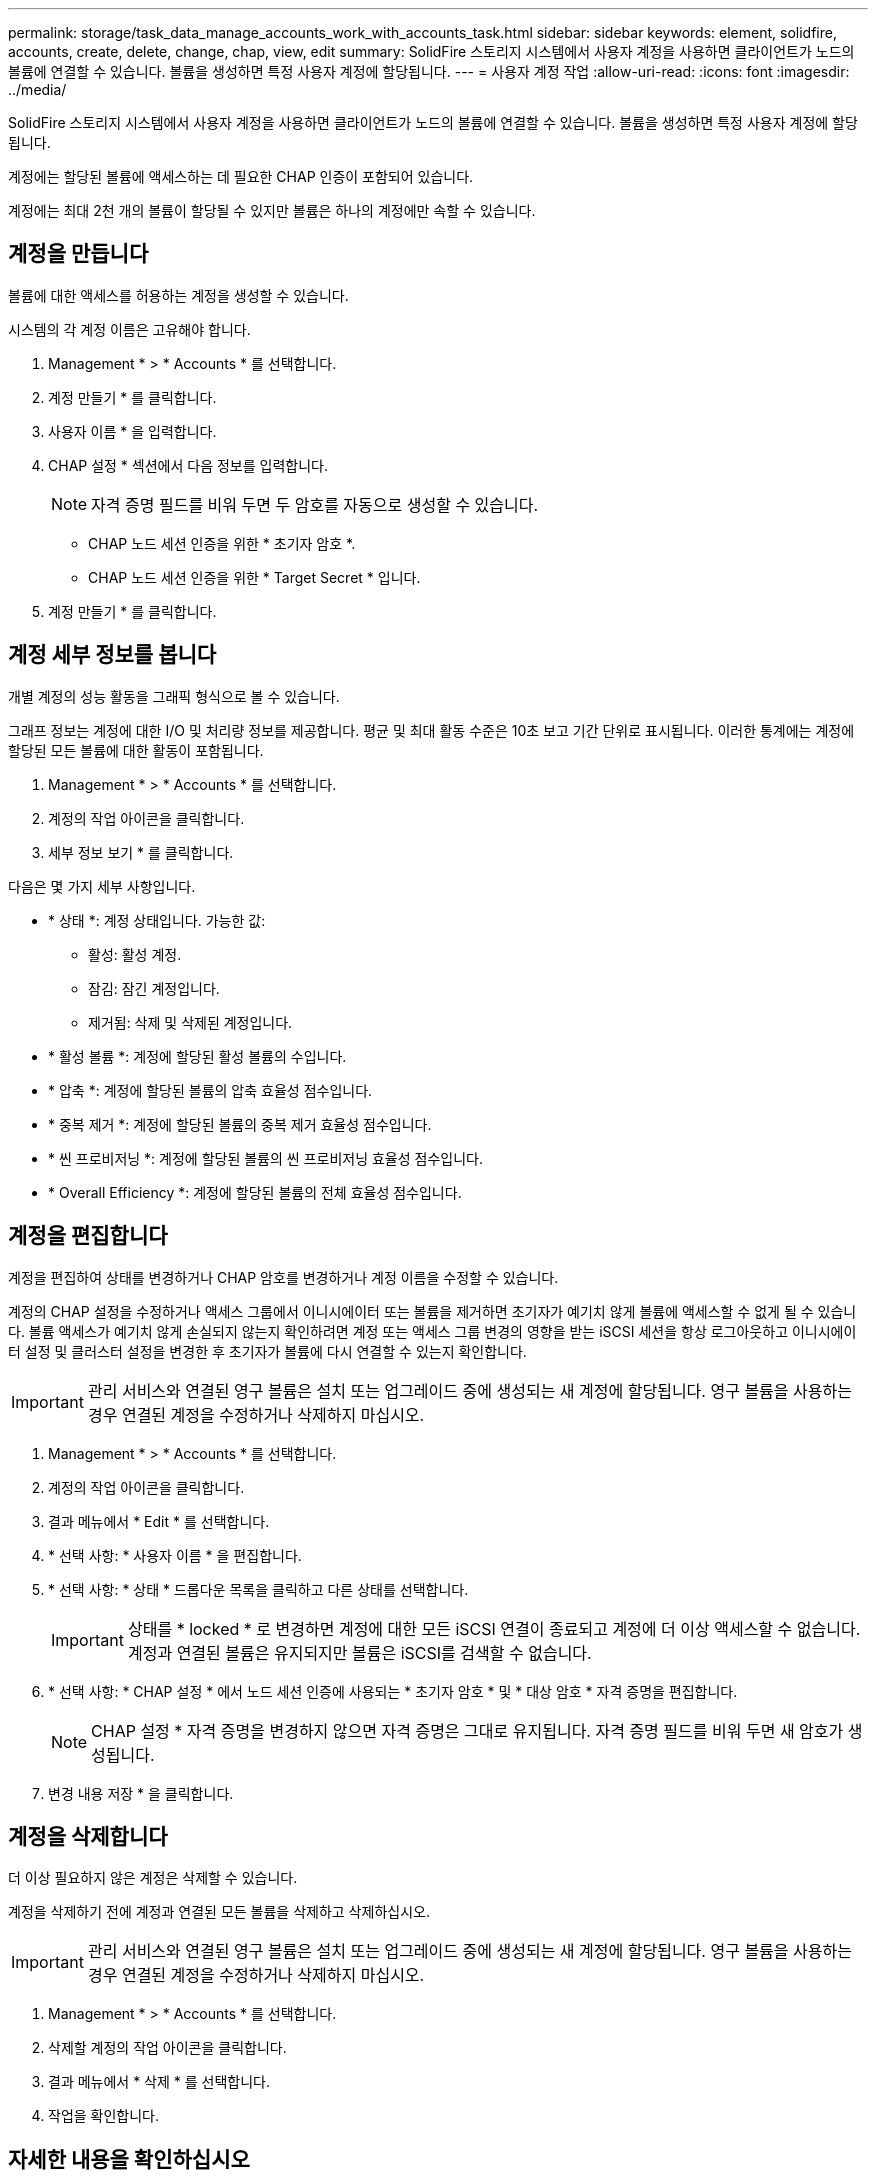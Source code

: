 ---
permalink: storage/task_data_manage_accounts_work_with_accounts_task.html 
sidebar: sidebar 
keywords: element, solidfire, accounts, create, delete, change, chap, view, edit 
summary: SolidFire 스토리지 시스템에서 사용자 계정을 사용하면 클라이언트가 노드의 볼륨에 연결할 수 있습니다. 볼륨을 생성하면 특정 사용자 계정에 할당됩니다. 
---
= 사용자 계정 작업
:allow-uri-read: 
:icons: font
:imagesdir: ../media/


[role="lead"]
SolidFire 스토리지 시스템에서 사용자 계정을 사용하면 클라이언트가 노드의 볼륨에 연결할 수 있습니다. 볼륨을 생성하면 특정 사용자 계정에 할당됩니다.

계정에는 할당된 볼륨에 액세스하는 데 필요한 CHAP 인증이 포함되어 있습니다.

계정에는 최대 2천 개의 볼륨이 할당될 수 있지만 볼륨은 하나의 계정에만 속할 수 있습니다.



== 계정을 만듭니다

볼륨에 대한 액세스를 허용하는 계정을 생성할 수 있습니다.

시스템의 각 계정 이름은 고유해야 합니다.

. Management * > * Accounts * 를 선택합니다.
. 계정 만들기 * 를 클릭합니다.
. 사용자 이름 * 을 입력합니다.
. CHAP 설정 * 섹션에서 다음 정보를 입력합니다.
+

NOTE: 자격 증명 필드를 비워 두면 두 암호를 자동으로 생성할 수 있습니다.

+
** CHAP 노드 세션 인증을 위한 * 초기자 암호 *.
** CHAP 노드 세션 인증을 위한 * Target Secret * 입니다.


. 계정 만들기 * 를 클릭합니다.




== 계정 세부 정보를 봅니다

개별 계정의 성능 활동을 그래픽 형식으로 볼 수 있습니다.

그래프 정보는 계정에 대한 I/O 및 처리량 정보를 제공합니다. 평균 및 최대 활동 수준은 10초 보고 기간 단위로 표시됩니다. 이러한 통계에는 계정에 할당된 모든 볼륨에 대한 활동이 포함됩니다.

. Management * > * Accounts * 를 선택합니다.
. 계정의 작업 아이콘을 클릭합니다.
. 세부 정보 보기 * 를 클릭합니다.


다음은 몇 가지 세부 사항입니다.

* * 상태 *: 계정 상태입니다. 가능한 값:
+
** 활성: 활성 계정.
** 잠김: 잠긴 계정입니다.
** 제거됨: 삭제 및 삭제된 계정입니다.


* * 활성 볼륨 *: 계정에 할당된 활성 볼륨의 수입니다.
* * 압축 *: 계정에 할당된 볼륨의 압축 효율성 점수입니다.
* * 중복 제거 *: 계정에 할당된 볼륨의 중복 제거 효율성 점수입니다.
* * 씬 프로비저닝 *: 계정에 할당된 볼륨의 씬 프로비저닝 효율성 점수입니다.
* * Overall Efficiency *: 계정에 할당된 볼륨의 전체 효율성 점수입니다.




== 계정을 편집합니다

계정을 편집하여 상태를 변경하거나 CHAP 암호를 변경하거나 계정 이름을 수정할 수 있습니다.

계정의 CHAP 설정을 수정하거나 액세스 그룹에서 이니시에이터 또는 볼륨을 제거하면 초기자가 예기치 않게 볼륨에 액세스할 수 없게 될 수 있습니다. 볼륨 액세스가 예기치 않게 손실되지 않는지 확인하려면 계정 또는 액세스 그룹 변경의 영향을 받는 iSCSI 세션을 항상 로그아웃하고 이니시에이터 설정 및 클러스터 설정을 변경한 후 초기자가 볼륨에 다시 연결할 수 있는지 확인합니다.


IMPORTANT: 관리 서비스와 연결된 영구 볼륨은 설치 또는 업그레이드 중에 생성되는 새 계정에 할당됩니다. 영구 볼륨을 사용하는 경우 연결된 계정을 수정하거나 삭제하지 마십시오.

. Management * > * Accounts * 를 선택합니다.
. 계정의 작업 아이콘을 클릭합니다.
. 결과 메뉴에서 * Edit * 를 선택합니다.
. * 선택 사항: * 사용자 이름 * 을 편집합니다.
. * 선택 사항: * 상태 * 드롭다운 목록을 클릭하고 다른 상태를 선택합니다.
+

IMPORTANT: 상태를 * locked * 로 변경하면 계정에 대한 모든 iSCSI 연결이 종료되고 계정에 더 이상 액세스할 수 없습니다. 계정과 연결된 볼륨은 유지되지만 볼륨은 iSCSI를 검색할 수 없습니다.

. * 선택 사항: * CHAP 설정 * 에서 노드 세션 인증에 사용되는 * 초기자 암호 * 및 * 대상 암호 * 자격 증명을 편집합니다.
+

NOTE: CHAP 설정 * 자격 증명을 변경하지 않으면 자격 증명은 그대로 유지됩니다. 자격 증명 필드를 비워 두면 새 암호가 생성됩니다.

. 변경 내용 저장 * 을 클릭합니다.




== 계정을 삭제합니다

더 이상 필요하지 않은 계정은 삭제할 수 있습니다.

계정을 삭제하기 전에 계정과 연결된 모든 볼륨을 삭제하고 삭제하십시오.


IMPORTANT: 관리 서비스와 연결된 영구 볼륨은 설치 또는 업그레이드 중에 생성되는 새 계정에 할당됩니다. 영구 볼륨을 사용하는 경우 연결된 계정을 수정하거나 삭제하지 마십시오.

. Management * > * Accounts * 를 선택합니다.
. 삭제할 계정의 작업 아이콘을 클릭합니다.
. 결과 메뉴에서 * 삭제 * 를 선택합니다.
. 작업을 확인합니다.




== 자세한 내용을 확인하십시오

* https://www.netapp.com/data-storage/solidfire/documentation["SolidFire 및 요소 리소스 페이지입니다"^]
* https://docs.netapp.com/us-en/vcp/index.html["vCenter Server용 NetApp Element 플러그인"^]

